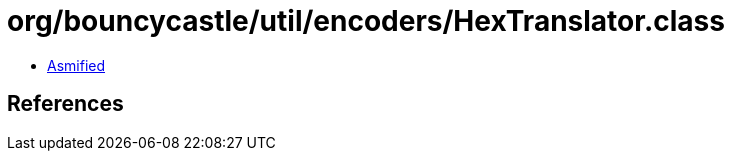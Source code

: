 = org/bouncycastle/util/encoders/HexTranslator.class

 - link:HexTranslator-asmified.java[Asmified]

== References

